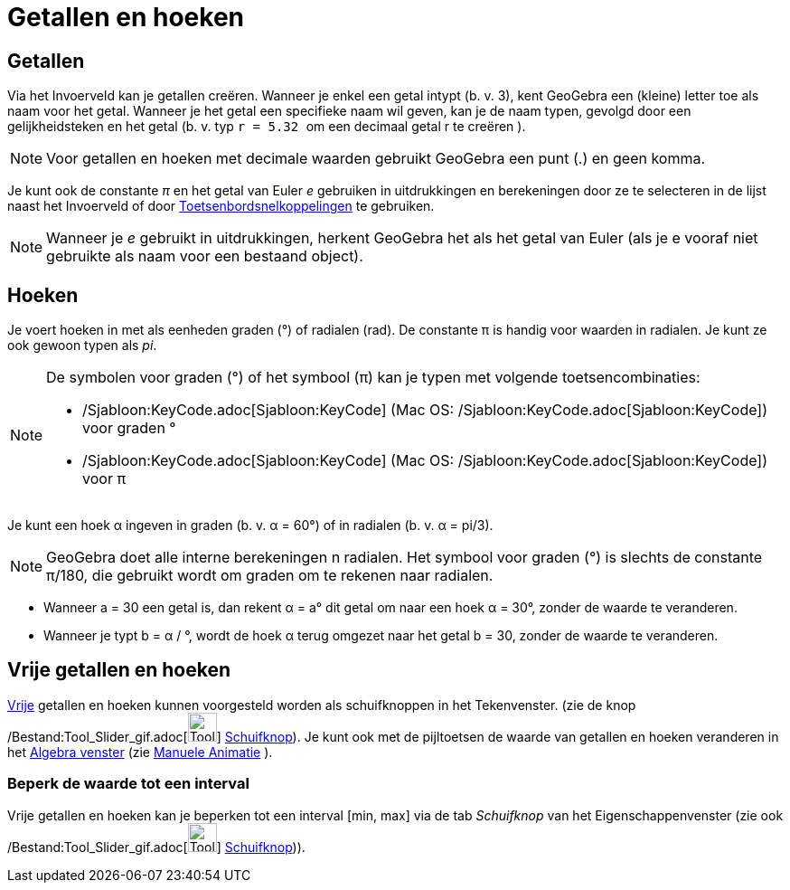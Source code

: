 = Getallen en hoeken
ifdef::env-github[:imagesdir: /nl/modules/ROOT/assets/images]

== Getallen

Via het Invoerveld kan je getallen creëren. Wanneer je enkel een getal intypt (b. v. 3), kent GeoGebra een (kleine)
letter toe als naam voor het getal. Wanneer je het getal een specifieke naam wil geven, kan je de naam typen, gevolgd
door een gelijkheidsteken en het getal (b. v. typ `++r = 5.32 ++` om een decimaal getal r te creëren ).

[NOTE]
====

Voor getallen en hoeken met decimale waarden gebruikt GeoGebra een punt (.) en geen komma.

====

Je kunt ook de constante _π_ en het getal van Euler _e_ gebruiken in uitdrukkingen en berekeningen door ze te selecteren
in de lijst naast het Invoerveld of door xref:/Toetsenbordsnelkoppelingen.adoc[Toetsenbordsnelkoppelingen] te gebruiken.

[NOTE]
====

Wanneer je _e_ gebruikt in uitdrukkingen, herkent GeoGebra het als het getal van Euler (als je e vooraf niet gebruikte
als naam voor een bestaand object).

====

== Hoeken

Je voert hoeken in met als eenheden graden (°) of radialen (rad). De constante π is handig voor waarden in radialen. Je
kunt ze ook gewoon typen als _pi_.

[NOTE]
====

De symbolen voor graden (°) of het symbool (π) kan je typen met volgende toetsencombinaties:

* /Sjabloon:KeyCode.adoc[Sjabloon:KeyCode] (Mac OS: /Sjabloon:KeyCode.adoc[Sjabloon:KeyCode]) voor graden °
* /Sjabloon:KeyCode.adoc[Sjabloon:KeyCode] (Mac OS: /Sjabloon:KeyCode.adoc[Sjabloon:KeyCode]) voor π

====

[EXAMPLE]
====

Je kunt een hoek α ingeven in graden (b. v. α = 60°) of in radialen (b. v. α = pi/3).

====

[NOTE]
====

GeoGebra doet alle interne berekeningen n radialen. Het symbool voor graden (°) is slechts de constante π/180, die
gebruikt wordt om graden om te rekenen naar radialen.

====

[EXAMPLE]
====

* Wanneer a = 30 een getal is, dan rekent α = a° dit getal om naar een hoek α = 30°, zonder de waarde te veranderen.
* Wanneer je typt b = α / °, wordt de hoek α terug omgezet naar het getal b = 30, zonder de waarde te veranderen.

====

== Vrije getallen en hoeken

xref:/Vrije_afhankelijke_en_hulpobjecten.adoc[Vrije] getallen en hoeken kunnen voorgesteld worden als schuifknoppen in
het Tekenvenster. (zie de knop /Bestand:Tool_Slider_gif.adoc[image:Tool_Slider.gif[Tool Slider.gif,width=32,height=32]]
xref:/tools/Schuifknop.adoc[Schuifknop]). Je kunt ook met de pijltoetsen de waarde van getallen en hoeken veranderen in
het xref:/Algebra_venster.adoc[Algebra venster] (zie xref:/Animatie.adoc[Manuele Animatie] ).

=== Beperk de waarde tot een interval

Vrije getallen en hoeken kan je beperken tot een interval [min, max] via de tab _Schuifknop_ van het
Eigenschappenvenster (zie ook /Bestand:Tool_Slider_gif.adoc[image:Tool_Slider.gif[Tool Slider.gif,width=32,height=32]]
xref:/tools/Schuifknop.adoc[Schuifknop])).
